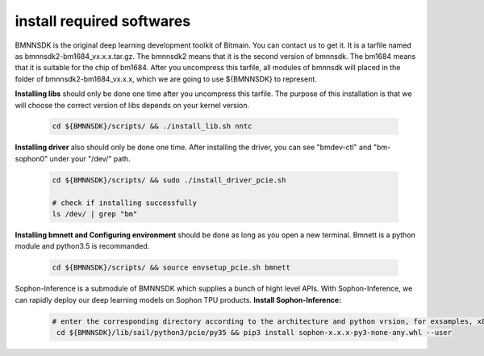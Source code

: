 install required softwares
__________________________
BMNNSDK is the original deep learning development toolkit of Bitmain.
You can contact us to get it.
It is a tarfile named as bmnnsdk2-bm1684_vx.x.x.tar.gz.
The bmnnsdk2 means that it is the second version of bmnnsdk.
The bm1684 means that it is suitable for the chip of bm1684.
After you uncompress this tarfile, 
all modules of bmnnsdk will placed in the folder of bmnnsdk2-bm1684_vx.x.x,
which we are going to use ${BMNNSDK} to represent.

**Installing libs** should only be done one time after you uncompress this tarfile.
The purpose of this installation is that we will choose the correct version of libs depends on your kernel version.

    .. code-block:: shell

       cd ${BMNNSDK}/scripts/ && ./install_lib.sh nntc


**Installing driver** also should only be done one time.
After installing the driver, you can see "bmdev-ctl" and "bm-sophon0" under your "/dev/" path.

    .. code-block:: shell

       cd ${BMNNSDK}/scripts/ && sudo ./install_driver_pcie.sh

       # check if installing successfully
       ls /dev/ | grep "bm"


**Installing bmnett and Configuring environment** should be done as long as you open a new terminal.
Bmnett is a python module and python3.5 is recommanded.

    .. code-block:: shell

       cd ${BMNNSDK}/scripts/ && source envsetup_pcie.sh bmnett


Sophon-Inference is a submodule of BMNNSDK which supplies a bunch of hight level APIs.
With Sophon-Inference, we can rapidly deploy our deep learning models on Sophon TPU products.
**Install Sophon-Inference:**
    .. code-block:: shell
    
      # enter the corresponding directory according to the architecture and python vrsion, for exsamples, x86 and python3.5
       cd ${BMNNSDK}/lib/sail/python3/pcie/py35 && pip3 install sophon-x.x.x-py3-none-any.whl --user





